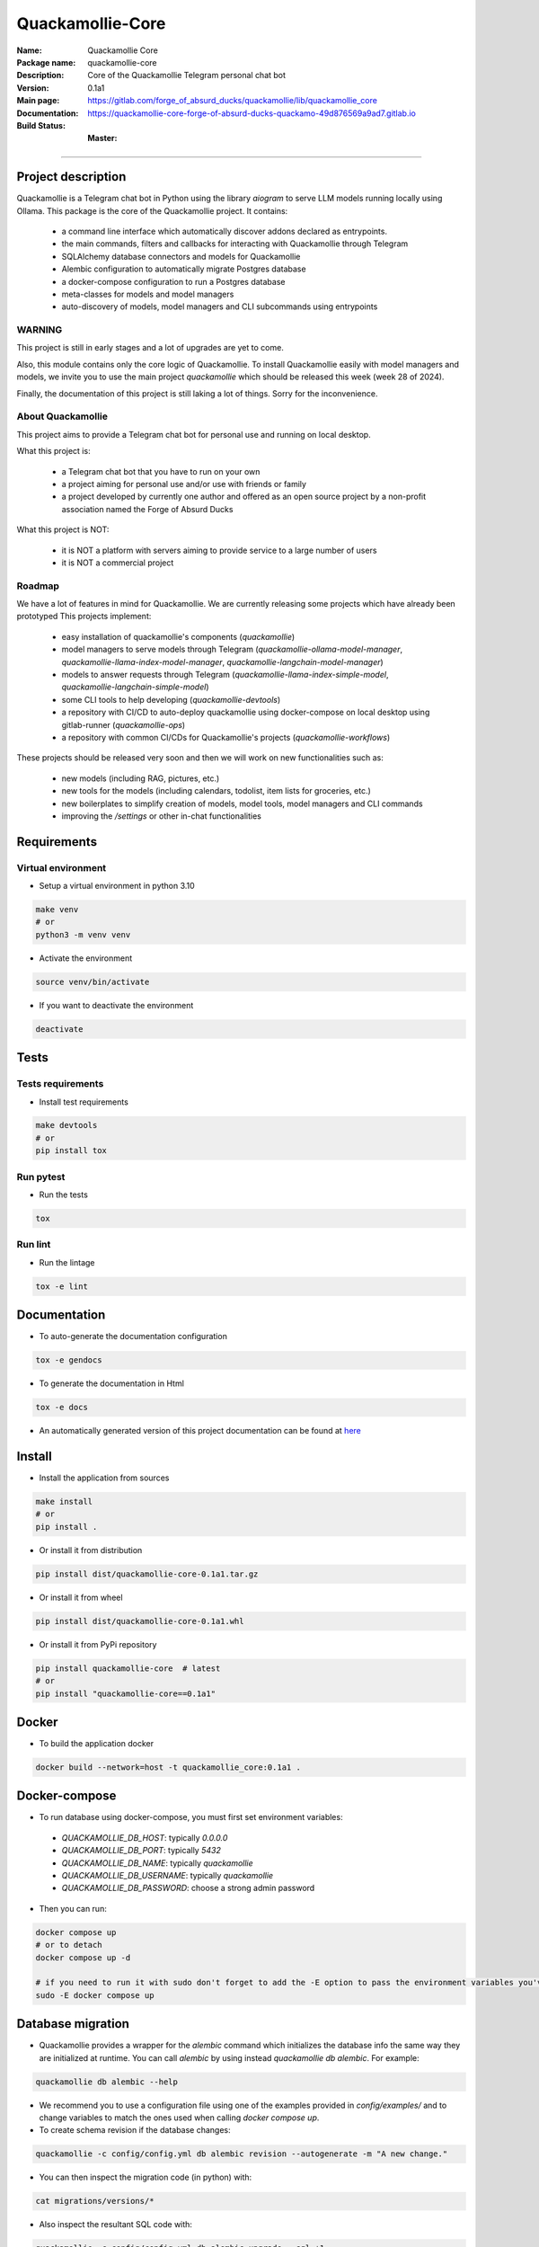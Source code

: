 =================
Quackamollie-Core
=================

:Name: Quackamollie Core
:Package name: quackamollie-core
:Description: Core of the Quackamollie Telegram personal chat bot
:Version: 0.1a1
:Main page: https://gitlab.com/forge_of_absurd_ducks/quackamollie/lib/quackamollie_core
:Documentation: https://quackamollie-core-forge-of-absurd-ducks-quackamo-49d876569a9ad7.gitlab.io
:Build Status:
    :Master: |master_pipeline_badge| |master_coverage_badge|

.. |master_pipeline_badge| image:: https://gitlab.com/forge_of_absurd_ducks/quackamollie/lib/quackamollie_core/badges/master/pipeline.svg
   :target: https://gitlab.com/forge_of_absurd_ducks/quackamollie/lib/quackamollie_core/commits/master
   :alt: Master pipeline status
.. |master_coverage_badge| image:: https://gitlab.com/forge_of_absurd_ducks/quackamollie/lib/quackamollie_core/badges/master/coverage.svg
   :target: https://gitlab.com/forge_of_absurd_ducks/quackamollie/lib/quackamollie_core/commits/master
   :alt: Master coverage status

----

Project description
===================
Quackamollie is a Telegram chat bot in Python using the library `aiogram` to serve LLM models running locally using Ollama.
This package is the core of the Quackamollie project.
It contains:

 - a command line interface which automatically discover addons declared as entrypoints.
 - the main commands, filters and callbacks for interacting with Quackamollie through Telegram
 - SQLAlchemy database connectors and models for Quackamollie
 - Alembic configuration to automatically migrate Postgres database
 - a docker-compose configuration to run a Postgres database
 - meta-classes for models and model managers
 - auto-discovery of models, model managers and CLI subcommands using entrypoints

WARNING
-------
This project is still in early stages and a lot of upgrades are yet to come.

Also, this module contains only the core logic of Quackamollie.
To install Quackamollie easily with model managers and models, we invite you to use the main project `quackamollie` which should be released this week (week 28 of 2024).

Finally, the documentation of this project is still laking a lot of things. Sorry for the inconvenience.


About Quackamollie
------------------
This project aims to provide a Telegram chat bot for personal use and running on local desktop.

What this project is:

 - a Telegram chat bot that you have to run on your own
 - a project aiming for personal use and/or use with friends or family
 - a project developed by currently one author and offered as an open source project by a non-profit association named the Forge of Absurd Ducks

What this project is NOT:

 - it is NOT a platform with servers aiming to provide service to a large number of users
 - it is NOT a commercial project

Roadmap
-------
We have a lot of features in mind for Quackamollie. We are currently releasing some projects which have already been prototyped
This projects implement:

 - easy installation of quackamollie's components (`quackamollie`)
 - model managers to serve models through Telegram (`quackamollie-ollama-model-manager`, `quackamollie-llama-index-model-manager`, `quackamollie-langchain-model-manager`)
 - models to answer requests through Telegram (`quackamollie-llama-index-simple-model`, `quackamollie-langchain-simple-model`)
 - some CLI tools to help developing (`quackamollie-devtools`)
 - a repository with CI/CD to auto-deploy quackamollie using docker-compose on local desktop using gitlab-runner (`quackamollie-ops`)
 - a repository with common CI/CDs for Quackamollie's projects (`quackamollie-workflows`)

These projects should be released very soon and then we will work on new functionalities such as:

 - new models (including RAG, pictures, etc.)
 - new tools for the models (including calendars, todolist, item lists for groceries, etc.)
 - new boilerplates to simplify creation of models, model tools, model managers and CLI commands
 - improving the `/settings` or other in-chat functionalities

Requirements
============

Virtual environment
------------------------------
- Setup a virtual environment in python 3.10

.. code-block:: bash

   make venv
   # or
   python3 -m venv venv

- Activate the environment

.. code-block:: bash

   source venv/bin/activate

- If you want to deactivate the environment

.. code-block:: bash

   deactivate


Tests
=====

Tests requirements
------------------
- Install test requirements

.. code-block:: bash

   make devtools
   # or
   pip install tox

Run pytest
----------
- Run the tests

.. code-block:: bash

   tox

Run lint
--------
- Run the lintage

.. code-block:: bash

   tox -e lint


Documentation
=============

- To auto-generate the documentation configuration

.. code-block:: bash

   tox -e gendocs

- To generate the documentation in Html

.. code-block:: bash

   tox -e docs

- An automatically generated version of this project documentation can be found at `here <https://quackamollie-core-forge-of-absurd-ducks-quackamo-49d876569a9ad7.gitlab.io>`_


Install
=======
- Install the application from sources

.. code-block:: bash

   make install
   # or
   pip install .

- Or install it from distribution

.. code-block:: bash

   pip install dist/quackamollie-core-0.1a1.tar.gz

- Or install it from wheel

.. code-block:: bash

   pip install dist/quackamollie-core-0.1a1.whl

- Or install it from PyPi repository

.. code-block:: bash

   pip install quackamollie-core  # latest
   # or
   pip install "quackamollie-core==0.1a1"


Docker
======
- To build the application docker

.. code-block:: bash

   docker build --network=host -t quackamollie_core:0.1a1 .


Docker-compose
==============
- To run database using docker-compose, you must first set environment variables:

 - `QUACKAMOLLIE_DB_HOST`: typically `0.0.0.0`
 - `QUACKAMOLLIE_DB_PORT`: typically `5432`
 - `QUACKAMOLLIE_DB_NAME`: typically `quackamollie`
 - `QUACKAMOLLIE_DB_USERNAME`: typically `quackamollie`
 - `QUACKAMOLLIE_DB_PASSWORD`: choose a strong admin password

- Then you can run:

.. code-block:: bash

   docker compose up
   # or to detach
   docker compose up -d

   # if you need to run it with sudo don't forget to add the -E option to pass the environment variables you've set
   sudo -E docker compose up


Database migration
===================
- Quackamollie provides a wrapper for the `alembic` command which initializes the database info the same way they are
  initialized at runtime. You can call `alembic` by using instead `quackamollie db alembic`. For example:

.. code-block:: bash

   quackamollie db alembic --help

- We recommend you to use a configuration file using one of the examples provided in `config/examples/` and to change
  variables to match the ones used when calling `docker compose up`.

- To create schema revision if the database changes:

.. code-block:: bash

   quackamollie -c config/config.yml db alembic revision --autogenerate -m "A new change."

- You can then inspect the migration code (in python) with:

.. code-block:: bash

   cat migrations/versions/*

- Also inspect the resultant SQL code with:

.. code-block:: bash

   quackamollie -c config/config.yml db alembic upgrade --sql +1

- Finally, you can apply the migration with:

.. code-block:: bash

   quackamollie -c config/config.yml db alembic upgrade +1  # If you want to jump from 1
   quackamollie -c config/config.yml db alembic upgrade head  # If you want to go all the way to head

- If you now connect to ``pgcli``, you can test that the new table exists:

.. code-block:: bash

   make dbtools
   pgcli -U ${QUACKAMOLLIE_DB_USERNAME} -h ${QUACKAMOLLIE_DB_HOST} -p ${QUACKAMOLLIE_DB_PORT} ${QUACKAMOLLIE_DB_NAME}
   # and then on the pgcli console:
   \dt
   # and again on the pgcli console:
   SELECT * FROM users;

- alembic downgrade -1

.. code-block:: bash

   quackamollie -c config/config.yml db alembic downgrade -1

- You can also migrate using the `docker` image you've built (or the one from our official docker registry, but it is not released yet).

.. code-block:: bash

   docker run --rm --name quackamollie-migration \
   --network host \
   --mount type=bind,source="$(pwd)"/config/config.yml,target=/config/config.yml,readonly \
   quackamollie_core:0.1a1 -vvvv -c /config/config.yml db alembic upgrade head

   # if you need to run it with sudo don't forget to add the -E option to pass the environment variables you've set
   sudo -E docker run --rm --name quackamollie-migration \
   --network host \
   --mount type=bind,source="$(pwd)"/config/config.yml,target=/config/config.yml,readonly \
   quackamollie_core:0.1a1 -vvvv -c /config/config.yml db alembic upgrade head

- To do the same using `docker-compose`, please refer to the `quackamollie` main repository.


Running the project
===================
Quackamollie-core provides a command tool line named `quackamollie`.
You can find examples of configuration files in the folder `config/examples`.

.. code-block:: bash

   quackamollie -vvvv -c config/config.yml serve

Pictures and demonstration videos will be included in the documentation in future releases.


Authors
=======

- **QuacktorAI** - *Initial work* - `quacktorai <https://gitlab.com/quacktorai>`_


Contributing
============
Currently, contributions are frozen because the project is still in very early stages and I have yet to push the whole architecture.

For more details on the general contributing mindset of this project, please refer to `CONTRIBUTING.md <CONTRIBUTING.md>`_.


Credits
=======

Section in writing, sorry for the inconvenience.
